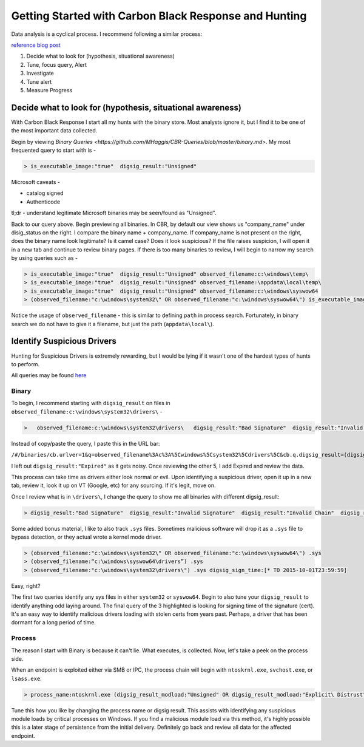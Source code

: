 ======================================
Getting Started with Carbon Black Response and Hunting
======================================

Data analysis is a cyclical process. I recommend following a similar process:

.. image:: https://redcanary.com/wp-content/uploads/ProcessFlow.png

`reference blog post <https://redcanary.com/blog/carbon-black-response-with-splunk-advanced-data-analysis/>`_

1. Decide what to look for (hypothesis, situational awareness)
2. Tune, focus query, Alert
3. Investigate
4. Tune alert
5. Measure Progress

Decide what to look for (hypothesis, situational awareness)
^^^^^^^^^

With Carbon Black Response I start all my hunts with the binary store. Most analysts ignore it, but I find it to be one of the most important data collected.

Begin by viewing `Binary Queries <https://github.com/MHaggis/CBR-Queries/blob/master/binary.md>`. My most frequented query to start with is -

.. code-block:: console

    > is_executable_image:"true"  digsig_result:"Unsigned"

Microsoft caveats -

* catalog signed
* Authenticode

tl;dr - understand legitimate Microsoft binaries may be seen/found as "Unsigned".

Back to our query above. Begin previewing all binaries. In CBR, by default our view shows us "company_name" under disig_status on the right. I compare the binary name + company_name. If company_name is not present on the right, does the binary name look legitimate? Is it camel case? Does it look suspicious?
If the file raises suspicion, I will open it in a new tab and continue to review binary pages.
If there is too many binaries to review, I will begin to narrow my search by using queries such as -

.. code-block:: console

    > is_executable_image:"true"  digsig_result:"Unsigned" observed_filename:c:\windows\temp\
    > is_executable_image:"true"  digsig_result:"Unsigned" observed_filename:\appdata\local\temp\
    > is_executable_image:"true"  digsig_result:"Unsigned" observed_filename:c:\windows\syswow64
    > (observed_filename:"c:\windows\system32\" OR observed_filename:"c:\windows\syswow64\") is_executable_image:"true" digsig_result:"Unsigned"

Notice the usage of ``observed_filename`` - this is similar to defining ``path`` in process search. Fortunately, in binary search we do not have to give it a filename, but just the path (``appdata\local\``).

Identify Suspicious Drivers
^^^^^^^^^

Hunting for Suspicious Drivers is extremely rewarding, but I would be lying if it wasn't one of the hardest types of hunts to perform.

All queries may be found `here <https://github.com/MHaggis/CBR-Queries/blob/master/binary.md>`_

Binary
_______

To begin, I recommend starting with ``digsig_result`` on files in ``observed_filename:c:\windows\system32\drivers\`` -

.. code-block:: console

    >   observed_filename:c:\windows\system32\drivers\   digsig_result:"Bad Signature"  digsig_result:"Invalid Signature"  digsig_result:"Invalid Chain"  digsig_result:"Untrusted Root"  digsig_result:"Explicit Distrust"

Instead of copy/paste the query, I paste this in the URL bar:

``/#/binaries/cb.urlver=1&q=observed_filename%3Ac%3A%5Cwindows%5Csystem32%5Cdrivers%5C&cb.q.digsig_result=(digsig_result%3A"Bad%20Signature"%20or%20digsig_result%3A"Invalid%20Signature"%20or%20digsig_result%3A"Invalid%20Chain"%20or%20digsig_result%3A"Untrusted%20Root"%20or%20digsig_result%3A"Explicit%20Distrust")&rows=10&start=0&sort=server_added_timestamp%20desc``

I left out ``digsig_result:"Expired"`` as it gets noisy. Once reviewing the other 5, I add Expired and review the data.

This process can take time as drivers either look normal or evil. Upon identifying a suspicious driver, open it up in a new tab, review it, look it up on VT (Google, etc) for any sourcing. If it's legit, move on.

Once I review what is in ``\drivers\``, I change the query to show me all binaries with different digsig_result:

.. code-block:: console

    > digsig_result:"Bad Signature"  digsig_result:"Invalid Signature"  digsig_result:"Invalid Chain"  digsig_result:"Untrusted Root"  digsig_result:"Explicit Distrust" digsig_result:"Expired"

Some added bonus material, I like to also track ``.sys`` files. Sometimes malicious software will drop it as a ``.sys`` file to bypass detection, or they actual wrote a kernel mode driver.

.. code-block:: console

    > (observed_filename:"c:\windows\system32\" OR observed_filename:"c:\windows\syswow64\") .sys
    > (observed_filename:“c:\windows\syswow64\drivers”) .sys
    > (observed_filename:"c:\windows\system32\drivers\") .sys digsig_sign_time:[* TO 2015-10-01T23:59:59]

Easy, right?

The first two queries identify any sys files in either ``system32`` or ``syswow64``. Begin to also tune your ``digsig_result`` to identify anything odd laying around.
The final query of the 3 highlighted is looking for signing time of the signature (cert). It's an easy way to identify malicious drivers loading with stolen certs from years past. Perhaps, a driver that has been dormant for a long period of time. 

Process
_______

The reason I start with Binary is because it can't lie. What executes, is collected. Now, let's take a peek on the process side.

When an endpoint is exploited either via SMB or IPC, the process chain will begin with ``ntoskrnl.exe``, ``svchost.exe``, or ``lsass.exe``.

.. code-block:: console

    > process_name:ntoskrnl.exe (digsig_result_modload:"Unsigned" OR digsig_result_modload:"Explicit\ Distrust")

Tune this how you like by changing the process name or digsig result. This assists with identifying any suspicious module loads by critical processes on Windows.
If you find a malicious module load via this method, it's highly possible this is a later stage of persistence from the initial delivery. Definitely go back and review all data for the affected endpoint.
